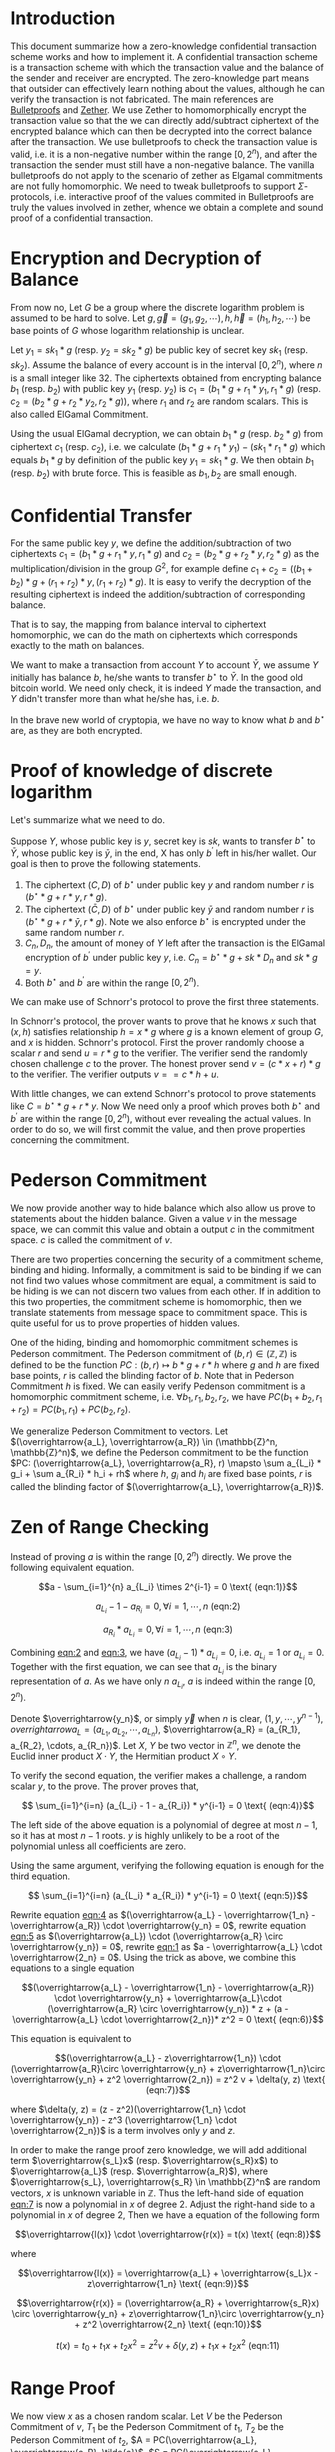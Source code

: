 * Introduction
This document summarize how a zero-knowledge confidential transaction scheme works and how to implement it. A confidential transaction scheme is a transaction scheme with which the transaction value and the balance of the sender and receiver are encrypted. The zero-knowledge part means that outsider can effectively learn nothing about the values, although he can verify the transaction is not fabricated. The main references are [[https://eprint.iacr.org/2017/1066][Bulletproofs]] and [[https://eprint.iacr.org/2019/191][Zether]]. We use Zether to homomorphically encrypt the transaction value so that the we can directly add/subtract ciphertext of the encrypted balance which can then be decrypted into the correct balance after the transaction. We use bulletproofs to check the transaction value is valid, i.e. it is a non-negative number within the range \([0, 2^n)\), and after the transaction the sender must still have a non-negative balance. The vanilla bulletproofs do not apply to the scenario of zether as Elgamal commitments are not fully homomorphic. We need to tweak bulletproofs to support \(\Sigma\)-protocols, i.e. interactive proof of the values commited in Bulletproofs are truly the values involved in zether, whence we obtain a complete and sound proof of a confidential transaction.

* Encryption and Decryption of Balance
From now no, Let \(G\) be a group where the discrete logarithm problem is assumed to be hard to solve. Let \(g, \overrightarrow{g}=(g_1, g_2, \cdots), h, \overrightarrow{h}=(h_1, h_2, \cdots)\) be base points of \(G\) whose logarithm relationship is unclear.

Let \(y_1 = sk_1 * g\) (resp. \(y_2 = sk_2 * g\)) be public key of secret key \(sk_1\) (resp. \(sk_2\)). Assume the balance of every account is in the interval \([0, 2^n)\), where \(n\) is a small integer like 32. The ciphertexts obtained from encrypting balance \(b_1\) (resp. \(b_2\)) with public key \(y_1\) (resp. \(y_2\)) is \(c_1 = (b_1 * g + r_1 *y_1, r_1 * g)\) (resp. \(c_2 = (b_2 * g + r_2 * y_2, r_2 * g)\)), where \(r_1\) and \(r_2\) are random scalars. This is also called ElGamal Commitment.

Using the usual ElGamal decryption, we can obtain \(b_1 * g\) (resp. \(b_2 * g\)) from ciphertext \(c_1\) (resp. \(c_2\)), i.e. we calculate \((b_1 * g + r_1 * y_1) - (sk_1 * r_1 * g)\) which equals \(b_1 * g\) by definition of the public key \(y_1 = sk_1 * g\). We then obtain \(b_1\) (resp. \(b_2\)) with brute force. This is feasible as \(b_1, b_2\) are small enough.

* Confidential Transfer

For the same public key \(y\), we define the addition/subtraction of two ciphertexts \(c_1 = (b_1 * g + r_1 * y, r_1 * g)\) and \(c_2 = (b_2 * g + r_2 * y, r_2 * g)\) as the multiplication/division in the group \(G^2\), for example define \(c_1 + c_2 = ((b_1 + b_2) * g + (r_1+r_2) * y, (r_1+r_2) * g)\). It is easy to verify the decryption of the resulting ciphertext is indeed the addition/subtraction of corresponding balance.

That is to say, the mapping from balance interval to ciphertext homomorphic, we can do the math on ciphertexts which corresponds exactly to the math on balances.

We want to make a transaction from account \(Y\) to account \(\bar{Y}\), we assume \(Y\) initially has balance \(b\), he/she wants to transfer \(b^\star\) to \(\bar{Y}\). In the good old bitcoin world. We need only check, it is indeed \(Y\) made the transaction, and \(Y\) didn't transfer more than what he/she has, i.e. \(b\).

In the brave new world of cryptopia, we have no way to know what \(b\) and \(b^\star\) are, as they are both encrypted.

* Proof of knowledge of discrete logarithm

Let's summarize what we need to do.

Suppose \(Y\), whose public key is \(y\), secret key is \(sk\), wants to transfer \(b^\star\) to \(\bar{Y}\), whose public key is \(\bar{y}\), in the end, X has only \(b^\prime\) left in his/her wallet. Our goal is then to prove the following statements.

1. The ciphertext \((C, D)\) of \(b^\star\) under public key \(y\) and random number \(r\) is \((b^\star * g + r * y, r * g)\).
2. The ciphertext \((\bar{C}, D)\) of \(b^\star\) under public key \(\bar{y}\) and random number \(r\) is \((b^\star * g + r * \bar{y}, r * g)\). Note we also enforce \(b^\star\) is encrypted under the same random number \(r\).
3. \(C_{n}, D_{n}\), the amount of money of \(Y\) left after the transaction is the ElGamal encryption of \(b^\prime\) under public key \(y\), i.e. \(C_n = b^\star * g + sk * D_n\) and \(sk * g = y\).
4. Both \(b^\star\) and \(b^\prime\) are within the range \([0, 2^n)\).

We can make use of Schnorr's protocol to prove the first three statements.

In Schnorr's protocol, the prover wants to prove that he knows \(x\) such that \((x, h)\) satisfies relationship \(h = x * g\) where \(g\) is a known element of group \(G\), and \(x\) is hidden. Schnorr's protocol. First the prover randomly choose a scalar \(r\) and send \(u = r * g\) to the verifier. The verifier send the randomly chosen challenge \(c\) to the  prover. The honest prover send \(v = (c * x + r) * g\) to the verifier. The verifier outputs \( v == c*h + u \).

With little changes, we can extend Schnorr's protocol to prove statements like \(C = b^\star * g + r * y\). Now We need only a proof which proves both \(b^\star\) and \(b^\prime\) are within the range \([0, 2^n)\), without ever revealing the actual values. In order to do so, we will first commit the value, and then prove properties concerning the commitment.

* Pederson Commitment

We now provide another way to hide balance which also allow us prove to statements about the hidden balance. Given a value \(v\) in the message space, we can commit this value and obtain a output \(c\) in the commitment space. \(c\) is called the commitment of \(v\).

There are two properties concerning the security of a commitment scheme, binding and hiding. Informally, a commitment is said to be binding if we can not find two values whose commitment are equal, a commitment is said to be hiding is we can not discern two values from each other. If in addition to this two properties, the commitment scheme is homomorphic, then we translate statements from message space to commitment space. This is quite useful for us to prove properties of hidden values.

One of the hiding, binding and homomorphic commitment schemes is Pederson commitment. The Pederson commitment of \((b, r) \in (\mathbb{Z}, \mathbb{Z})\) is defined to be the function \(PC: (b, r) \mapsto b*g + r*h\) where \(g\) and \(h\) are fixed base points, \(r\) is called the blinding factor of \(b\). Note that in Pederson Commitment \(h\) is fixed. We can easily verify Pedenson commitment is a homomorphic commitment scheme, i.e. \(\forall b_1, r_1, b_2, r_2\), we have \(PC(b_1+b_2, r_1+r_2) = PC(b_1, r_1) + PC(b_2, r_2)\).

We generalize Pederson Commitment to vectors. Let \((\overrightarrow{a_L}, \overrightarrow{a_R}) \in (\mathbb{Z}^n, \mathbb{Z}^n)\), we define the Pederson commitment to be the function \(PC: (\overrightarrow{a_L}, \overrightarrow{a_R}, r) \mapsto \sum a_{L_i} * g_i + \sum a_{R_i} * h_i + rh\) where \(h\), \(g_i\) and \(h_i\) are fixed base points, \(r\) is called the blinding factor of \((\overrightarrow{a_L}, \overrightarrow{a_R})\).

* Zen of Range Checking

Instead of proving \(a\) is within the range \([0, 2^n)\) directly. We prove the following equivalent equation.

#+NAME: eqn:1
\[a - \sum_{i=1}^{n} a_{L_i} \times 2^{i-1} = 0 \text{ (eqn:1)}\]
#+NAME: eqn:2
\[a_{L_i} - 1 - a_{R_i} = 0, \forall i = 1, \cdots, n \text{ (eqn:2)}\]
#+NAME: eqn:3
\[a_{R_i} * a_{L_i} = 0, \forall i = 1, \cdots, n \text{ (eqn:3)}\]


Combining [[eqn:2]] and [[eqn:3]], we have \((a_{L_i} - 1) * a_{L_i} = 0\), i.e. \(a_{L_i} = 1\) or \(a_{L_i} = 0\). Together with the first equation, we can see that \(a_{L_i}\) is the binary representation of \(a\). As we have only \(n\) \(a_{L_i}\), \(a\) is indeed within the range \([0, 2^n)\).

Denote \(\overrightarrow{y_n}\), or simply \(\overrightarrow{y}\) when \(n\) is clear, \((1, y, \cdots, y^{n-1})\), \(overrightarrow{a_L} = (a_{L_1}, a_{L_2}, \cdots, a_{L_n})\), \(\overrightarrow{a_R} = (a_{R_1}, a_{R_2}, \cdots, a_{R_n})\). Let \(X\), \(Y\) be two vector in \(\mathbb{Z}^n\), we denote the Euclid inner product \(X\cdot Y\), the Hermitian product \(X \circ Y\).

To verify the second equation, the verifier makes a challenge, a random scalar \(y\), to the prove. The prover proves that,
#+NAME: eqn:4
\[ \sum_{i=1}^{i=n} (a_{L_i} - 1 - a_{R_i}) * y^{i-1} = 0 \text{ (eqn:4)}\]

The left side of the above equation is a polynomial of degree at most \(n-1\), so it has at most \(n-1\) roots. \(y\) is highly unlikely to be a root of the polynomial unless all coefficients are zero.

Using the same argument, verifying the following equation is enough for the third equation.
#+NAME: eqn:5
\[ \sum_{i=1}^{i=n} (a_{L_i} * a_{R_i}) * y^{i-1} = 0 \text{ (eqn:5)}\]

Rewrite equation [[eqn:4]] as \((\overrightarrow{a_L} - \overrightarrow{1_n} - \overrightarrow{a_R}) \cdot \overrightarrow{y_n} = 0\), rewrite equation [[eqn:5]] as \((\overrightarrow{a_L}) \cdot (\overrightarrow{a_R} \circ \overrightarrow{y_n}) = 0\), rewrite [[eqn:1]] as \(a - \overrightarrow{a_L} \cdot \overrightarrow{2_n} = 0\). Using the trick as above, we combine this equations to a single equation

#+NAME: eqn:6
\[(\overrightarrow{a_L} - \overrightarrow{1_n} - \overrightarrow{a_R}) \cdot \overrightarrow{y_n} + \overrightarrow{a_L}\cdot (\overrightarrow{a_R} \circ \overrightarrow{y_n}) * z + (a - \overrightarrow{a_L} \cdot \overrightarrow{2_n})* z^2 = 0 \text{ (eqn:6)}\]

This equation is equivalent to

#+NAME: eqn:7
\[(\overrightarrow{a_L} - z\overrightarrow{1_n}) \cdot (\overrightarrow{a_R}\circ \overrightarrow{y_n} + z\overrightarrow{1_n}\circ \overrightarrow{y_n} + z^2 \overrightarrow{2_n}) = z^2 v + \delta(y, z) \text{ (eqn:7)}\]

where \(\delta(y, z) = (z - z^2)(\overrightarrow{1_n} \cdot \overrightarrow{y_n}) - z^3 (\overrightarrow{1_n} \cdot \overrightarrow{2_n})\) is a term involves only \(y\) and \(z\).

In order to make the range proof zero knowledge, we will add additional term \(\overrightarrow{s_L}x\) (resp. \(\overrightarrow{s_R}x\)) to \(\overrightarrow{a_L}\) (resp. \(\overrightarrow{a_R}\)), where \(\overrightarrow{s_L}, \overrightarrow{s_R} \in \mathbb{Z}^n\) are random vectors, \(x\) is unknown variable in \(\mathbb{Z}\). Thus the left-hand side of equation [[eqn:7]] is now a polynomial in \(x\) of degree 2. Adjust the right-hand side to a polynomial in \(x\) of degree 2, Then we have a equation of the following form

#+NAME: eqn:8
\[\overrightarrow{l(x)} \cdot \overrightarrow{r(x)} = t(x) \text{ (eqn:8)}\]

where
#+NAME: eqn:9
\[\overrightarrow{l(x)} = \overrightarrow{a_L} + \overrightarrow{s_L}x - z\overrightarrow{1_n} \text{ (eqn:9)}\]
#+NAME: eqn:10
\[\overrightarrow{r(x)} = (\overrightarrow{a_R} + \overrightarrow{s_R}x) \circ \overrightarrow{y_n} + z\overrightarrow{1_n}\circ \overrightarrow{y_n} + z^2 \overrightarrow{2_n} \text{ (eqn:10)}\]
#+NAME: eqn:11
\[t(x) = t_0 + t_1 x + t_2 x^2 = z^2 v + \delta(y, z) + t_1 x + t_2 x^2 \text{ (eqn:11)}\]

* Range Proof

We now view \(x\) as a chosen random scalar. Let \(V\) be the Pederson Commitment of \(v\), \(T_1\) be the Pederson Commitment of \(t_1\), \(T_2\) be the Pederson Commitment of \(t_2\), \(A = PC(\overrightarrow{a_L}, \overrightarrow{a_R}, \tilde{a})\), \(S = PC(\overrightarrow{s_L}, \overrightarrow{s_R}, \tilde{s})\), \(P = PC(\overrightarrow{l(x)}, \overrightarrow{r(x)}, \tilde{p})\).

The range proof consists of \((V, A, S, T_1, T_2, \tilde{t}(x), t(x), \tilde{p})\) and a proof which proves that \(t(x)\) is indeed the inner product of \(\overrightarrow{l(x)}\) and \(\overrightarrow{r(x)}\), i.e. [[eqn:8]] holds.

To verify [[eqn:9]] and [[eqn:10]], we note that knowing the blinding factor, the Pederson commitment of \((\overrightarrow{a_L} + \overrightarrow{s_L}x - z\overrightarrow{1_n}, (\overrightarrow{a_R} + \overrightarrow{s_R}x) \circ \overrightarrow{y_n} + z\overrightarrow{1_n}\circ \overrightarrow{y_n} + z^2 \overrightarrow{2_n})\) can be calculated from \(A, S\). Given the blinding factor of the Pedenson commitment of \(\overrightarrow{l(x)}, \overrightarrow{r(x)}\), we can calculate the commitment of \((\overrightarrow{l(x)}, \overrightarrow{r(x)})\) in the inner product proof. Thus we can only verify the given inner product proof with the commitment calculated from above.

To verify [[eqn:11]], we compare the commitment of \(t(x)\) with the commitment of \(z^2 v + \delta(y, z) + t_1 x + t_2 x^2\). The first term can be calculated directly with \(\tilde{t}(x), t(x)\), and the second term can be calculated with \(V, T_1, T_2\).

* Aggregated Range Proof

In our use case, we want to aggregate two range proofs. To aggregate range proofs of terms \(a^{(k)}, k = 1, \cdots, m\) are within the range \([0, 2^n)\), we have the following equations

#+NAME: eqn:12
\[ a^{(k)} - \sum_{i=1}^{n} a^{(k)}_{L_i} \times 2^{i-1} = 0, \forall k = 1, \cdots, m \text{ (eqn:12)}\]
#+NAME: eqn:13
\[a^{(k)}_{L_i} - 1 - a^{(k)}_{R_i} = 0, \forall i = 1, \cdots, n, \forall k = 1, \cdots, m \text{ (eqn:13)}\]
#+NAME: eqn:14
\[a^{(k)}_{R_i} * a^{(k)}_{L_i} = 0, \forall i = 1, \cdots, n, \forall k = 1, \cdots, m \text{ (eqn:14)}\]

Note when we concatenate all the binary representation of \(\overrightarrow{a^{(k)}_{L}}\) (resp. \(\overrightarrow{a^{(k)}_{R}}\)) into \(\overrightarrow{a_{L}}\) (resp. \(\overrightarrow{a_{R}}\)), we can condense [[eqn:13]] (resp. [[eqn:14]]) into the [[eqn:2]] (resp. [[eqn:3]]). We use the same trick as before to compress equations in [[eqn:12]], then we have
\[(\overrightarrow{a_L} - \overrightarrow{1_{mn}} - \overrightarrow{a_R}) \cdot \overrightarrow{y_{mn}} + \overrightarrow{a_L}\cdot (\overrightarrow{a_R} \circ \overrightarrow{y_{mn}}) * z + \sum_k(a^{(k)} - \overrightarrow{a^{(k)}_{L}} \cdot \overrightarrow{2_n}) * z^{2+k} = 0\]

Accordingly, we adjust terms in [[eqn:9]], [[eqn:10]] and [[eqn:11]]. After that, we can verify the proof in the same way. Now we have got rid of all the roadblocks. A zero-knowledge confidential transaction scheme is here to stay.
